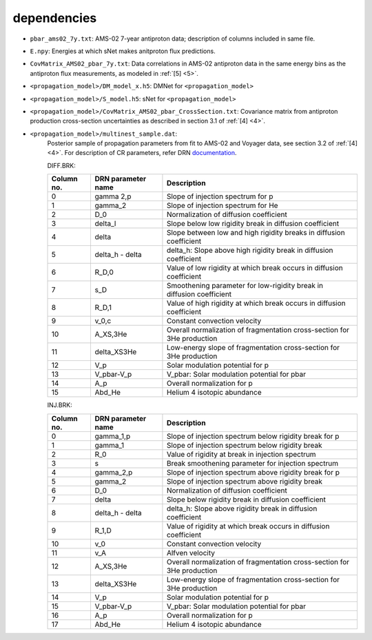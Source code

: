 dependencies
------------

- ``pbar_ams02_7y.txt``: AMS-02 7-year antiproton data; description of columns included in same file.

- ``E.npy``: Energies at which sNet makes anitproton flux predictions.

- ``CovMatrix_AMS02_pbar_7y.txt``: Data correlations in AMS-02 antiproton data in the same energy
  bins as the antiproton flux measurements, as modeled in :ref:`[5] <5>`.

- ``<propagation_model>/DM_model_x.h5``: DMNet for ``<propagation_model>``

- ``<propagation_model>/S_model.h5``: sNet for ``<propagation_model>``

- ``<propagation_model>/CovMatrix_AMS02_pbar_CrossSection.txt``: Covariance matrix from antiproton production cross-section uncertainties as described in section 3.1 of :ref:`[4] <4>`.

- ``<propagation_model>/multinest_sample.dat``: 
        Posterior sample of propagation parameters from fit to AMS-02 and Voyager data, see section 3.2 of :ref:`[4] <4>`. For description of CR parameters, refer DRN `documentation <https://github.com/kathrinnp/DarkRayNet>`_.
        
        DIFF.BRK:

        ============  =======================  ======================================  
        Column no.    DRN parameter name       Description
        ============  =======================  ======================================   
        0             gamma 2,p	               Slope of injection spectrum for p	
        1             gamma_2                  Slope of injection spectrum for He	
        2             D_0                      Normalization of diffusion coefficient
        3             delta_l                  Slope below low rigidity break in diffusion coefficient	
        4             delta                    Slope between low and high rigidity breaks in diffusion coefficient	
        5             delta_h - delta          delta_h: Slope above high rigidity break in diffusion coefficient	
        6             R_D,0                    Value of low rigidity at which break occurs in diffusion coefficient  	
        7             s_D                      Smoothening parameter for low-rigidity break in diffusion coefficient	
        8             R_D,1                    Value of high rigidity at which break occurs in diffusion coefficient	
        9             v_0,c                    Constant convection velocity	
        10            A_XS,3He                 Overall normalization of fragmentation cross-section for 3He production	
        11            delta_XS3He              Low-energy slope of fragmentation cross-section for 3He production	
        12            V_p                      Solar modulation potential	for p
        13            V_pbar-V_p               V_pbar: Solar modulation	potential for pbar
        14            A_p                      Overall normalization for p
        15            Abd_He                   Helium 4 isotopic abundance
        ============  =======================  ======================================	

        INJ.BRK:

        ============  =======================  ======================================  
        Column no.    DRN parameter name       Description
        ============  =======================  ======================================   
        0             gamma_1,p                Slope of injection spectrum below rigidity break for p
        1             gamma_1                  Slope of injection spectrum below rigidity break
        2             R_0                      Value of rigidity at break in injection spectrum
        3             s                        Break smoothening parameter for injection spectrum
        4             gamma_2,p                Slope of injection spectrum above rigidity break for p
        5             gamma_2                  Slope of injection spectrum above rigidity break
        6             D_0                      Normalization of diffusion coefficient
        7             delta                    Slope below rigidity break in diffusion coefficient	
        8             delta_h - delta          delta_h: Slope above rigidity break in diffusion coefficient	
        9             R_1,D                    Value of rigidity at which break occurs in diffusion coefficient
        10            v_0                      Constant convection velocity
        11            v_A                      Alfven velocity
        12            A_XS,3He                 Overall normalization of fragmentation cross-section for 3He production
        13            delta_XS3He              Low-energy slope of fragmentation cross-section for 3He production
        14            V_p                      Solar modulation potential for p
        15            V_pbar-V_p               V_pbar: Solar modulation	potential for pbar
        16            A_p                      Overall normalization for p
        17            Abd_He                   Helium 4 isotopic abundance
        ============  =======================  ======================================
